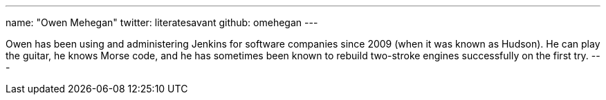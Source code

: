 ---
name: "Owen Mehegan"
twitter: literatesavant
github: omehegan
---

Owen has been using and administering Jenkins for software companies since 2009 (when it was known as Hudson). He can play the guitar, he knows Morse code, and he has sometimes been known to rebuild two-stroke engines successfully on the first try.
---